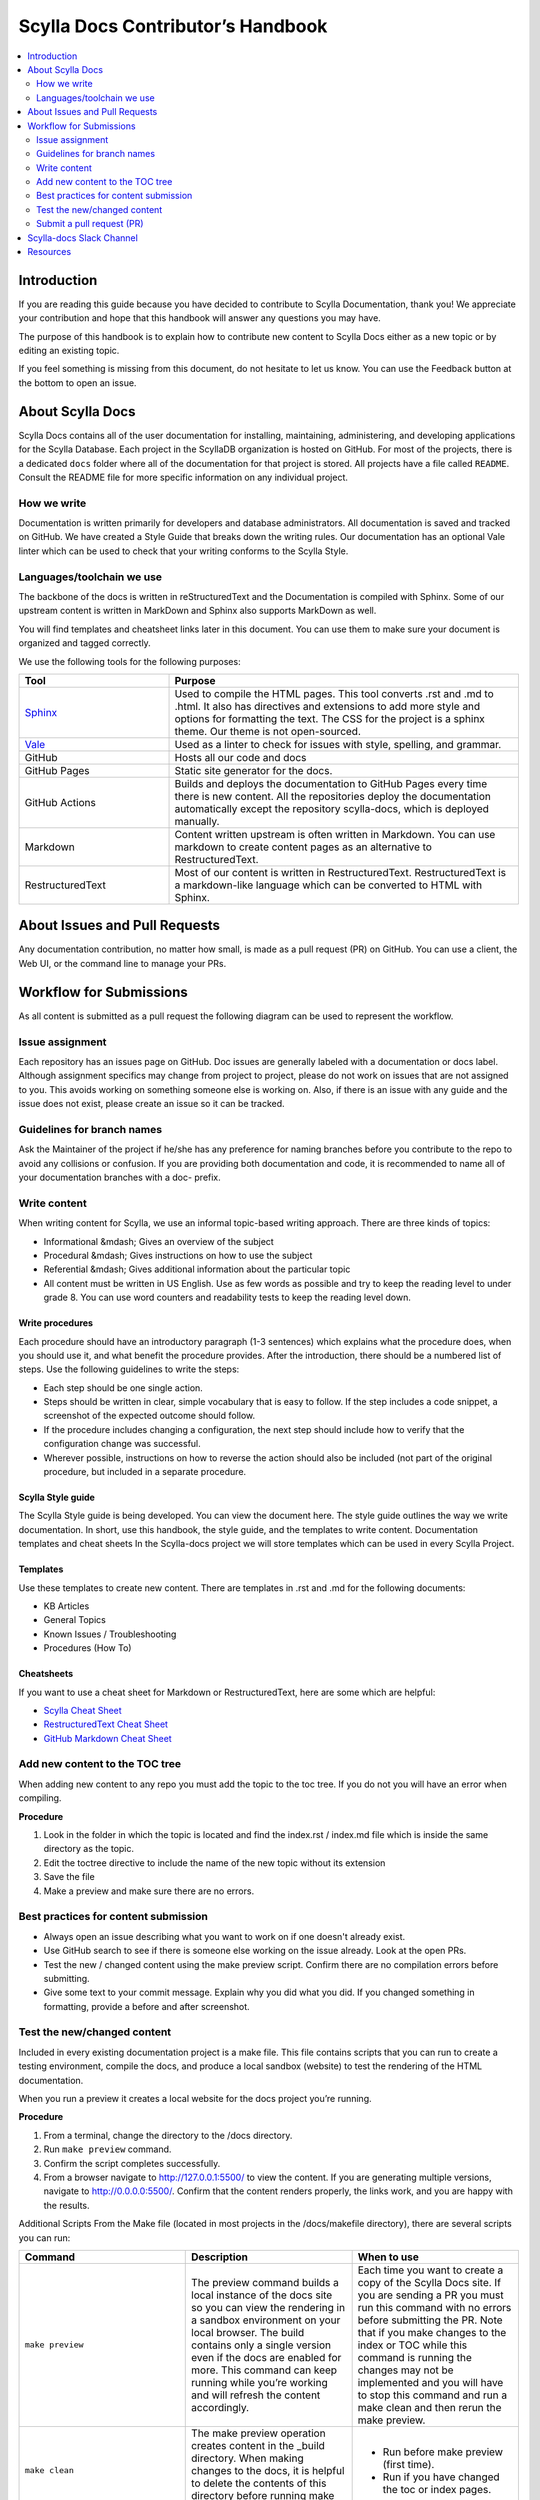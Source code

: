 ===================================
Scylla Docs Contributor’s Handbook
===================================

.. contents::
   :depth: 2
   :local:

Introduction
------------
If you are reading this guide because you have decided to contribute to Scylla Documentation, thank you!
We appreciate your contribution and hope that this handbook will answer any questions you may have.

The purpose of this handbook is to explain how to contribute new content to Scylla Docs either as a new topic or by editing an existing topic.

If you feel something is missing from this document, do not hesitate to let us know. You can use the Feedback button at the bottom to open an issue.

About Scylla Docs
-----------------

Scylla Docs contains all of the user documentation for installing, maintaining, administering, and developing applications for the Scylla Database.
Each project in the ScyllaDB organization is hosted on GitHub.
For most of the projects, there is a dedicated ``docs`` folder where all of the documentation for that project is stored.
All projects have a file called ``README``. Consult the README file for more specific information on any individual project.

How we write
============

Documentation is written primarily for developers and database administrators.
All documentation is saved and tracked on GitHub.
We have created a Style Guide that breaks down the writing rules.
Our documentation has an optional Vale linter which can be used to check that your writing conforms to the Scylla Style.

Languages/toolchain we use
==========================

The backbone of the docs is written in reStructuredText and the Documentation is compiled with Sphinx.
Some of our upstream content is written in MarkDown and Sphinx also supports MarkDown as well.

You will find templates and cheatsheet links later in this document.
You can use them to make sure your document is organized and tagged correctly.


We use the following tools for the following purposes:

.. list-table::
   :widths: 30 70
   :header-rows: 1

   * - Tool
     - Purpose
   * - `Sphinx <https://www.sphinx-doc.org/en/master/usage/restructuredtext/index.html>`_
     - Used to compile the HTML pages. This tool converts .rst and .md to .html.
       It also has directives and extensions to add more style and options for formatting the text.
       The CSS for the project is a sphinx theme. Our theme is not open-sourced.
   * - `Vale <https://github.com/apps/vale-linter>`_
     - Used as a linter to check for issues with style, spelling, and grammar.
   * - GitHub
     - Hosts all our code and docs
   * - GitHub Pages
     - Static site generator for the docs.
   * - GitHub Actions
     - Builds and deploys the documentation to GitHub Pages every time there is new content. All the repositories deploy the documentation automatically except the repository scylla-docs, which is deployed manually.
   * - Markdown
     - Content written upstream is often written in Markdown. You can use markdown to create content pages as an alternative to RestructuredText.
   * - RestructuredText
     - Most of our content is written in RestructuredText. RestructuredText is a markdown-like language which can be converted to HTML with Sphinx.

About Issues and Pull Requests
-------------------------------

Any documentation contribution, no matter how small, is made as a pull request (PR) on GitHub. You can use a client, the Web UI, or the command line to manage your PRs.

Workflow for Submissions
------------------------
As all content is submitted as a pull request the following diagram can be used to represent the workflow.

.. image:: docs-submission.png
    :width: 400pt


Issue assignment
================

Each repository has an issues page on GitHub.
Doc issues are generally labeled with a documentation or docs label.
Although assignment specifics may change from project to project, please do not work on issues that are not assigned to you.
This avoids working on something someone else is working on.
Also, if there is an issue with any guide and the issue does not exist, please create an issue so it can be tracked.

Guidelines for branch names
===========================

Ask the Maintainer of the project if he/she has any preference for naming branches before you contribute to the repo to avoid any collisions or confusion.
If you are providing both documentation and code, it is recommended to name all of your documentation branches with a doc- prefix.

Write content
=============

When writing content for Scylla, we use an informal topic-based writing approach.
There are three kinds of topics:

* Informational &mdash; Gives an overview of the subject
* Procedural &mdash; Gives instructions on how to use the subject
* Referential &mdash; Gives additional information about the particular topic
* All content must be written in US English. Use as few words as possible and try to keep the reading level to under grade 8. You can use word counters and readability tests to keep the reading level down.

Write procedures
................

Each procedure should have an introductory paragraph (1-3 sentences) which explains what the procedure does, when you should use it, and what benefit the procedure provides.
After the introduction, there should be a numbered list of steps. Use the following guidelines to write the steps:

* Each step should be one single action.
* Steps should be written in clear, simple vocabulary that is easy to follow. If the step includes a code snippet, a screenshot of the expected outcome should follow.
* If the procedure includes changing a configuration, the next step should include how to verify that the configuration change was successful.
* Wherever possible, instructions on how to reverse the action should also be included (not part of the original procedure, but included in a separate procedure.

Scylla Style guide
..................

The Scylla Style guide is being developed. You can view the document here. The style guide outlines the way we write documentation. In short, use this handbook, the style guide, and the templates to write content.
Documentation templates and cheat sheets
In the Scylla-docs project we will store templates which can be used in every Scylla Project.

Templates
.........

Use these templates to create new content. There are templates in .rst and .md for the following documents:

* KB Articles
* General Topics
* Known Issues / Troubleshooting
* Procedures (How To)

Cheatsheets
...........

If you want to use a cheat sheet for Markdown or RestructuredText, here are some which are helpful:

* `Scylla Cheat Sheet <https://sphinx-theme.scylladb.com/stable/examples/example-topic.htm>`_
* `RestructuredText Cheat Sheet <https://github.com/ralsina/rst-cheatsheet/blob/master/rst-cheatsheet.rst>`_
* `GitHub Markdown Cheat Sheet <https://github.com/adam-p/markdown-here/wiki/Markdown-Cheatsheet>`_

Add new content to the TOC tree
===============================

When adding new content to any repo you must add the topic to the toc tree. If you do not you will have an error when compiling.

**Procedure**

#. Look in the folder in which the topic is located and find the index.rst / index.md file which is inside the same directory as the topic.
#. Edit the toctree directive to include the name of the new topic without its extension
#. Save the file
#. Make a preview and make sure there are no errors.

Best practices for content submission
=====================================

* Always open an issue describing what you want to work on if one doesn't already exist.
* Use GitHub search to see if there is someone else working on the issue already. Look at the open PRs.
* Test the new / changed content using the make preview script. Confirm there are no compilation errors before submitting.
* Give some text to your commit message. Explain why you did what you did. If you changed something in formatting, provide a before and after screenshot.

Test the new/changed content
============================
Included in every existing documentation project is a make file.
This file contains scripts that you can run to create a testing environment, compile the docs, and produce a local sandbox (website) to test the rendering of the HTML documentation.

When you run a preview it creates a local website for the docs project you’re running.

**Procedure**

#. From a terminal, change the directory to the /docs directory.
#. Run ``make preview`` command.
#. Confirm the script completes successfully.
#. From a browser navigate to http://127.0.0.1:5500/ to view the content. If you are generating multiple versions, navigate to  http://0.0.0.0:5500/. Confirm that the content renders properly, the links work, and you are happy with the results.

Additional Scripts
From the Make file (located in most projects in the /docs/makefile directory), there are several scripts you can run:

.. list-table::
   :widths: 33 33 33
   :header-rows: 1

   * - Command
     - Description
     - When to use
   * - ``make preview``
     - The preview command builds a local instance of the docs site so you can view the rendering in a sandbox environment on your local browser.
       The build contains only a single version even if the docs are enabled for more.
       This command can keep running while you’re working and will refresh the content accordingly.
     - Each time you want to create a copy of the Scylla Docs site. If you are sending a PR you must run this command with no errors before submitting the PR.  Note that if you make changes to the index or TOC while this command is running the changes may not be implemented and you will have to stop this command and run a make clean and then rerun the make preview.
   * - ``make clean``
     - The make preview operation creates content in the _build directory. When making changes to the docs, it is helpful to delete the contents of this directory before running make preview.
     - * Run before make preview (first time).
       * Run if you have changed the toc or index pages.
   * - ``make pristine``
     - Provides a deeper clean of the temporary files. This script resets all the custom changes done in the repository that are not committed.
     - This command should be used in cases where the make clean command does not work effectively.
   * - ``make dirhtml``
     - Creates an HTML version which you can view using a file explorer. This command  generates HTML docs under the docs/_build/dirhtml directory.
     - Mainly used by CI scripts.
   * - ``make linkcheck``
     - Runs a check on all links in the entire site and confirms that they do not result in a 404
     - When you make structural changes to the docs, especially when you delete pages.
   * - ``make multiversion``
     - If there is more than one version of the documentation defined, this script will create a multiversion output.
     - Mainly used by CI scripts.
   * - ``make multiversionpreview``
     - Allows you to view multiple versions of the docs as defined in the multiversion configuration settings.
     - When you want to preview how the documentation will be published when multiple versions are defined.

Submit a pull request (PR)
==========================

We expect that you are aware of how to submit a PR to GitHub. If you are not, please look at this `tutorial <https://guides.github.com/activities/hello-world/>`_.
Every repository handles PRs differently. Some require you to use a template for submissions and some do not.
Make sure to speak with your project’s maintainer before submitting the PR to avoid any misunderstanding or issues.

If you are writing new content it is **highly recommended** to set your PR to a draft state.
For Documentation PRs, the following guidelines should be applicable to all Scylla projects:

* Use the Vale Linter before submitting your PR to make sure your submission is free of any mechanical or grammatical errors.
* Test the instructions against the product. For all tests you must use a clean, new install unless otherwise specified in the issue.
* Make sure the PR renders with no errors and that make preview does not return any errors.
* Cite the issue you are fixing in the PR comments and use screenshots to show changes in formatting.
* In the subject line of the PR prepend the subject with ``Docs:``.

If you have any questions about the process, ask the maintainer of the project you're working on.


Scylla-docs Slack Channel
-------------------------

The `Scylla Users Slack <http://slack.scylladb.com/>`_ has a scylla-docs channel. There you will find the docs team and other enthusiasts about docs.
This channel is public.

Resources
----------

The following resources can be used to help you create content for Scylla:

For information about the `Scylla Sphinx Theme <https://sphinx-theme.scylladb.com/>`_ and more
How to contribute to `Scylla code <https://scylla.docs.scylladb.com/master/contribute/index.html>`_

